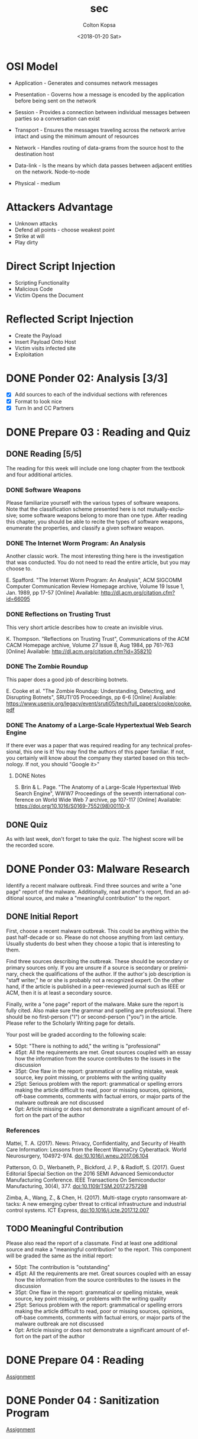 #+OPTIONS: ':nil *:t -:t ::t <:t H:3 \n:nil ^:t arch:headline author:t
#+OPTIONS: broken-links:nil c:nil creator:nil d:(not "LOGBOOK") date:t e:t
#+OPTIONS: email:nil f:t inline:t num:t p:nil pri:nil prop:nil stat:t tags:t
#+OPTIONS: tasks:t tex:t timestamp:t title:t toc:t todo:t |:t
#+TITLE: sec
#+DATE: <2018-01-20 Sat>
#+AUTHOR: Colton Kopsa
#+EMAIL: Aghbac@Aghbac.local
#+LANGUAGE: en
#+SELECT_TAGS: export
#+EXCLUDE_TAGS: noexport
#+CREATOR: Emacs 25.3.1 (Org mode 9.1.6)

* OSI Model
  - Application - Generates and consumes network messages

  - Presentation - Governs how a message is encoded by the application before
    being sent on the network
  
  - Session - Provides a connection between individual messages between parties
    so a conversation can exist
  
  - Transport - Ensures the messages traveling across the network arrive intact
    and using the minimum amount of resources
  
  - Network - Handles routing of data-grams from the source host to the
    destination host
  
  - Data-link - Is the means by which data passes between adjacent entities on
    the network. Node-to-node
  
  - Physical - medium
  
* Attackers Advantage
  - Unknown attacks
  - Defend all points - choose weakest point
  - Strike at will
  - Play dirty
* Direct Script Injection
- Scripting Functionality
- Malicious Code
- Victim Opens the Document
* Reflected Script Injection
  - Create the Payload
  - Insert Payload Onto Host
  - Victim visits infected site
  - Exploitation
* DONE Ponder 02: Analysis [3/3]
  CLOSED: [2018-01-20 Sat 14:46] DEADLINE: <2018-01-20 Sat>
  - [X] Add sources to each of the individual sections with references
  - [X] Format to look nice
  - [X] Turn In and CC Partners
* DONE Prepare 03 : Reading and Quiz
  CLOSED: [2018-01-23 Tue 11:40] DEADLINE: <2018-01-23 Tue>
** DONE Reading [5/5]
   CLOSED: [2018-01-23 Tue 11:40]
   The reading for this week will include one long chapter from the textbook and
   four additional articles.
*** DONE Software Weapons
    CLOSED: [2018-01-22 Mon 22:12]
    Please familiarize yourself with the various types of software weapons. Note
    that the classification scheme presented here is not mutually-exclusive;
    some software weapons belong to more than one type. After reading this
    chapter, you should be able to recite the types of software weapons,
    enumerate the properties, and classify a given software weapon.
*** DONE The Internet Worm Program: An Analysis
    CLOSED: [2018-01-23 Tue 11:39]
    Another classic work. The most interesting thing here is the investigation
    that was conducted. You do not need to read the entire article, but you may
    choose to.

    E. Spafford. "The Internet Worm Program: An Analysis", ACM SIGCOMM Computer
    Communication Review Homepage archive, Volume 19 Issue 1, Jan. 1989, pp
    17-57 [Online] Available: http://dl.acm.org/citation.cfm?id=66095
*** DONE Reflections on Trusting Trust
    CLOSED: [2018-01-23 Tue 11:39]
    This very short article describes how to create an invisible virus.

    K. Thompson. "Reflections on Trusting Trust", Communications of the ACM
    CACM Homepage archive, Volume 27 Issue 8, Aug 1984, pp 761-763 [Online]
    Available: http://dl.acm.org/citation.cfm?id=358210
*** DONE The Zombie Roundup
    CLOSED: [2018-01-23 Tue 11:39]
    This paper does a good job of describing botnets.

    E. Cooke et al. "The Zombie Roundup: Understanding, Detecting, and
    Disrupting Botnets", SRUTI'05 Proceedings, pp 6-6 [Online] Available:
    https://www.usenix.org/legacy/event/sruti05/tech/full_papers/cooke/cooke.pdf
*** DONE The Anatomy of a Large-Scale Hypertextual Web Search Engine
    CLOSED: [2018-01-23 Tue 11:14]
    If there ever was a paper that was required reading for any technical
    professional, this one is it! You may find the authors of this paper
    familiar. If not, you certainly will know about the company they started
    based on this technology. If not, you should "Google it>"

**** DONE Notes
     CLOSED: [2018-01-23 Tue 11:14]

    S. Brin & L. Page. "The Anatomy of a Large-Scale Hypertextual Web Search
    Engine", WWW7 Proceedings of the seventh international conference on World
    Wide Web 7 archive, pp 107-117 [Online] Available:
    https://doi.org/10.1016/S0169-7552(98)00110-X
** DONE Quiz
   CLOSED: [2018-01-23 Tue 11:40]
   As with last week, don't forget to take the quiz. The highest score will be
   the recorded score.
* DONE Ponder 03: Malware Research
  CLOSED: [2018-01-28 Sun 21:01] DEADLINE: <2018-01-27 Sat>
  Identify a recent malware outbreak. Find three sources and write a "one page"
  report of the malware. Additionally, read another's report, find an additional
  source, and make a "meaningful contribution" to the report.
** DONE Initial Report
   CLOSED: [2018-01-28 Sun 21:01]
   First, choose a recent malware outbreak. This could be anything within the past
   half-decade or so. Please do not choose anything from last century. Usually
   students do best when they choose a topic that is interesting to them.

   Find three sources describing the outbreak. These should be secondary or primary
   sources only. If you are unsure if a source is secondary or preliminary, check
   the qualifications of the author. If the author's job description is "staff
   writer," he or she is probably not a recognized expert. On the other hand, if
   the article is published in a peer-reviewed journal such as IEEE or ACM, then it
   is at least a secondary source.

   Finally, write a "one page" report of the malware. Make sure the report is fully
   cited. Also make sure the grammar and spelling are professional. There should be
   no first-person ("I") or second-person ("you") in the article. Please refer to
   the Scholarly Writing page for details.

   Your post will be graded according to the following scale:
   - 50pt: "There is nothing to add," the writing is "professional"
   - 45pt: All the requirements are met. Great sources coupled with an essay how the information from the source contributes to the issues in the discussion
   - 35pt: One flaw in the report: grammatical or spelling mistake, weak source, key point missing, or problems with the writing quality
   - 25pt: Serious problem with the report: grammatical or spelling errors making the article difficult to read, poor or missing sources, opinions, off-base comments, comments with factual errors, or major parts of the malware outbreak are not discussed
   - 0pt: Article missing or does not demonstrate a significant amount of effort on the part of the author

*** References
    Mattei, T. A. (2017). News: Privacy, Confidentiality, and Security of Health
    Care Information: Lessons from the Recent WannaCry Cyberattack. World
    Neurosurgery, 104972-974. doi:10.1016/j.wneu.2017.06.104

    Patterson, O. D., Werbaneth, P., Bickford, J. P., & Radloff, S. (2017).
    Guest Editorial Special Section on the 2016 SEMI Advanced Semiconductor
    Manufacturing Conference. IEEE Transactions On Semiconductor Manufacturing,
    30(4), 377. doi:10.1109/TSM.2017.2757298

    Zimba, A., Wang, Z., & Chen, H. (2017). Multi-stage crypto ransomware
    attacks: A new emerging cyber threat to critical infrastructure and
    industrial control systems. ICT Express, doi:10.1016/j.icte.2017.12.007
** TODO Meaningful Contribution
   Please also read the report of a classmate. Find at least one additional source
   and make a "meaningful contribution" to the report. This component will be
   graded the same as the initial report:
   - 50pt: The contribution is "outstanding"
   - 45pt: All the requirements are met. Great sources coupled with an essay how the information from the source contributes to the issues in the discussion
   - 35pt: One flaw in the report: grammatical or spelling mistake, weak source, key point missing, or problems with the writing quality
   - 25pt: Serious problem with the report: grammatical or spelling errors making the article difficult to read, poor or missing sources, opinions, off-base comments, comments with factual errors, or major parts of the malware outbreak are not discussed
   - 0pt: Article missing or does not demonstrate a significant amount of effort on the part of the author

* DONE Prepare 04 : Reading
  CLOSED: [2018-01-30 Tue 08:36] DEADLINE: <2018-01-30 Tue>
  [[https://content.byui.edu/file/2390954c-eadb-4592-aa96-5a29275f9404/1/Prepare/470.04.Prepare.html][Assignment]]
* DONE Ponder 04 : Sanitization Program
  CLOSED: [2018-01-30 Tue 08:36] DEADLINE: <2018-02-03 Sat>
  [[https://content.byui.edu/file/2390954c-eadb-4592-aa96-5a29275f9404/1/Ponder/470.04.Lab.html][Assignment]] 
* TODO Prove : Research Paper
  DEADLINE: <2018-02-03 Sat>
  [[https://content.byui.edu/file/2390954c-eadb-4592-aa96-5a29275f9404/1/Ponder/470.04.ResearchTopic.html][Assignment]] 
